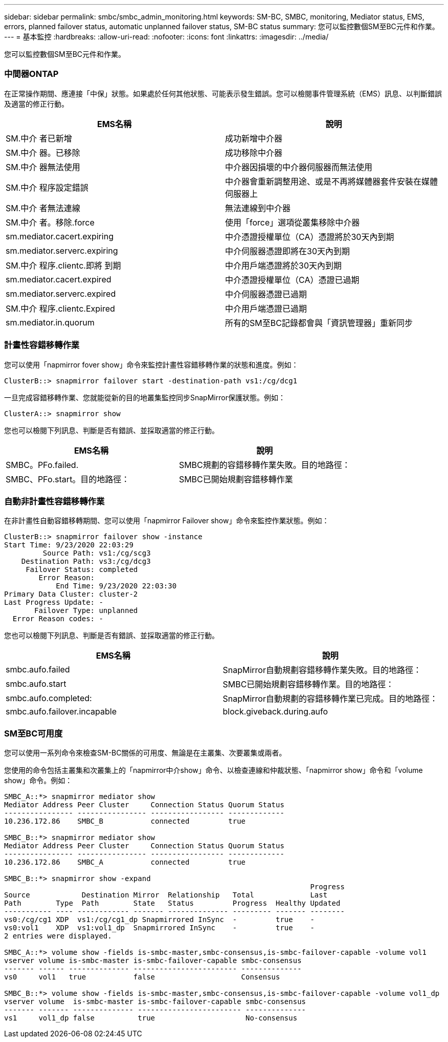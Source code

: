 ---
sidebar: sidebar 
permalink: smbc/smbc_admin_monitoring.html 
keywords: SM-BC, SMBC, monitoring, Mediator status, EMS, errors, planned failover status, automatic unplanned failover status, SM-BC status 
summary: 您可以監控數個SM至BC元件和作業。 
---
= 基本監控
:hardbreaks:
:allow-uri-read: 
:nofooter: 
:icons: font
:linkattrs: 
:imagesdir: ../media/


[role="lead"]
您可以監控數個SM至BC元件和作業。



=== 中間器ONTAP

在正常操作期間、應連接「中保」狀態。如果處於任何其他狀態、可能表示發生錯誤。您可以檢閱事件管理系統（EMS）訊息、以判斷錯誤及適當的修正行動。

|===
| EMS名稱 | 說明 


| SM.中介 者已新增 | 成功新增中介器 


| SM.中介 器。已移除 | 成功移除中介器 


| SM.中介 器無法使用 | 中介器因損壞的中介器伺服器而無法使用 


| SM.中介 程序設定錯誤 | 中介器會重新調整用途、或是不再將媒體器套件安裝在媒體伺服器上 


| SM.中介 者無法連線 | 無法連線到中介器 


| SM.中介 者。移除.force | 使用「force」選項從叢集移除中介器 


| sm.mediator.cacert.expiring | 中介憑證授權單位（CA）憑證將於30天內到期 


| sm.mediator.serverc.expiring | 中介伺服器憑證即將在30天內到期 


| SM.中介 程序.clientc.即將 到期 | 中介用戶端憑證將於30天內到期 


| sm.mediator.cacert.expired | 中介憑證授權單位（CA）憑證已過期 


| sm.mediator.serverc.expired | 中介伺服器憑證已過期 


| SM.中介 程序.clientc.Expired | 中介用戶端憑證已過期 


| sm.mediator.in.quorum | 所有的SM至BC記錄都會與「資訊管理器」重新同步 
|===


=== 計畫性容錯移轉作業

您可以使用「napmirror fover show」命令來監控計畫性容錯移轉作業的狀態和進度。例如：

....
ClusterB::> snapmirror failover start -destination-path vs1:/cg/dcg1
....
一旦完成容錯移轉作業、您就能從新的目的地叢集監控同步SnapMirror保護狀態。例如：

....
ClusterA::> snapmirror show
....
您也可以檢閱下列訊息、判斷是否有錯誤、並採取適當的修正行動。

|===
| EMS名稱 | 說明 


| SMBC。PFo.failed. | SMBC規劃的容錯移轉作業失敗。目的地路徑： 


| SMBC、PFo.start。目的地路徑： | SMBC已開始規劃容錯移轉作業 
|===


=== 自動非計畫性容錯移轉作業

在非計畫性自動容錯移轉期間、您可以使用「napmirror Failover show」命令來監控作業狀態。例如：

....
ClusterB::> snapmirror failover show -instance
Start Time: 9/23/2020 22:03:29
         Source Path: vs1:/cg/scg3
    Destination Path: vs3:/cg/dcg3
     Failover Status: completed
        Error Reason:
            End Time: 9/23/2020 22:03:30
Primary Data Cluster: cluster-2
Last Progress Update: -
       Failover Type: unplanned
  Error Reason codes: -
....
您也可以檢閱下列訊息、判斷是否有錯誤、並採取適當的修正行動。

|===
| EMS名稱 | 說明 


| smbc.aufo.failed | SnapMirror自動規劃容錯移轉作業失敗。目的地路徑： 


| smbc.aufo.start | SMBC已開始規劃容錯移轉作業。目的地路徑： 


| smbc.aufo.completed: | SnapMirror自動規劃的容錯移轉作業已完成。目的地路徑： 


| smbc.aufo.failover.incapable | block.giveback.during.aufo 
|===


=== SM至BC可用度

您可以使用一系列命令來檢查SM-BC關係的可用度、無論是在主叢集、次要叢集或兩者。

您使用的命令包括主叢集和次叢集上的「napmirror中介show」命令、以檢查連線和仲裁狀態、「napmirror show」命令和「volume show」命令。例如：

....
SMBC_A::*> snapmirror mediator show
Mediator Address Peer Cluster     Connection Status Quorum Status
---------------- ---------------- ----------------- -------------
10.236.172.86    SMBC_B           connected         true

SMBC_B::*> snapmirror mediator show
Mediator Address Peer Cluster     Connection Status Quorum Status
---------------- ---------------- ----------------- -------------
10.236.172.86    SMBC_A           connected         true

SMBC_B::*> snapmirror show -expand
                                                                       Progress
Source            Destination Mirror  Relationship   Total             Last
Path        Type  Path        State   Status         Progress  Healthy Updated
----------- ---- ------------ ------- -------------- --------- ------- --------
vs0:/cg/cg1 XDP  vs1:/cg/cg1_dp Snapmirrored InSync  -         true    -
vs0:vol1    XDP  vs1:vol1_dp  Snapmirrored InSync    -         true    -
2 entries were displayed.

SMBC_A::*> volume show -fields is-smbc-master,smbc-consensus,is-smbc-failover-capable -volume vol1
vserver volume is-smbc-master is-smbc-failover-capable smbc-consensus
------- ------ -------------- ------------------------ --------------
vs0     vol1   true           false                    Consensus

SMBC_B::*> volume show -fields is-smbc-master,smbc-consensus,is-smbc-failover-capable -volume vol1_dp
vserver volume  is-smbc-master is-smbc-failover-capable smbc-consensus
------- ------- -------------- ------------------------ --------------
vs1     vol1_dp false          true                     No-consensus
....